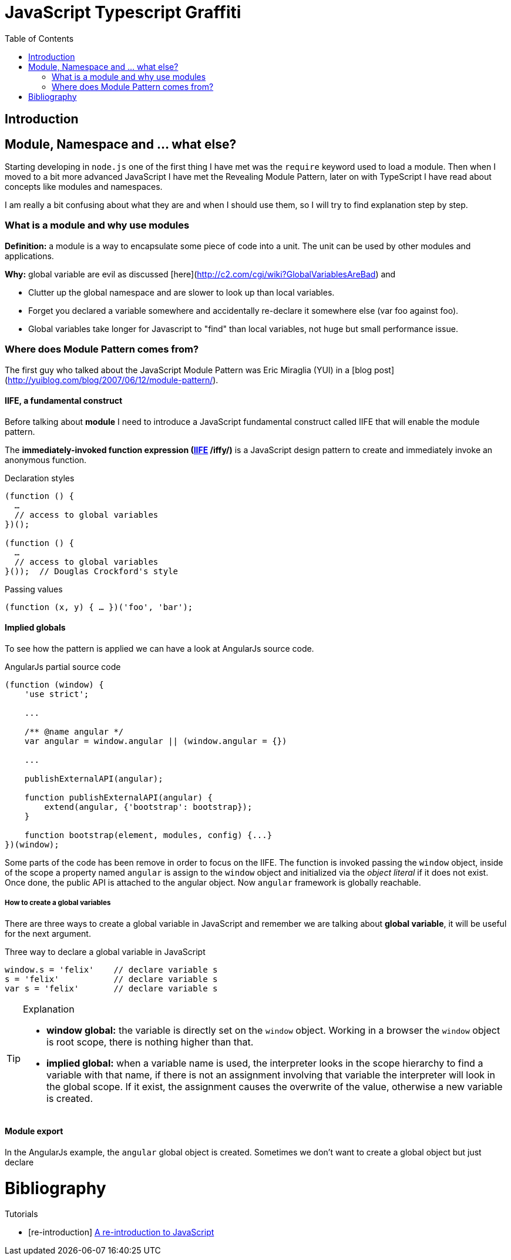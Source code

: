 
ifdef::env-github[]
:tip-caption: :bulb:
:note-caption: :information_source:
:important-caption: :heavy_exclamation_mark:
:caution-caption: :fire:
:warning-caption: :warning:
endif::[]

:icons: font
:iconfont-cdn: +https://maxcdn.bootstrapcdn.com/font-awesome/4.6.3/css/font-awesome.min.css

= JavaScript Typescript Graffiti
:toc:
:toc-placement!:

toc::[]

== Introduction

== Module, Namespace and ... what else?
Starting developing in `node.js` one of the first thing I have met was the `require` keyword used to load a module. Then when I moved to a bit more advanced JavaScript I have met the Revealing Module Pattern, later on with TypeScript I have read about concepts like modules and namespaces.

I am really a bit confusing about what they are and when I should use them, so I will try to find explanation step by step.

=== What is a module and why use modules
*Definition:* a module is a way to encapsulate some piece of code into a unit. The unit can be used by other modules and applications.

*Why:* global variable are evil as discussed [here](http://c2.com/cgi/wiki?GlobalVariablesAreBad) and
[square]
* Clutter up the global namespace and are slower to look up than local variables.
* Forget you declared a variable somewhere and accidentally re-declare it somewhere else (var foo against foo).
* Global variables take longer for Javascript to "find" than local variables, not huge but small performance issue.


=== Where does Module Pattern comes from?
The first guy who talked about the JavaScript Module Pattern was Eric Miraglia (YUI) in a [blog post](http://yuiblog.com/blog/2007/06/12/module-pattern/).

==== IIFE, a fundamental construct
Before talking about *module* I need to introduce a JavaScript [red]#fundamental construct# called IIFE that will enable the module pattern.

The *immediately-invoked function expression (https://en.wikipedia.org/wiki/Immediately-invoked_function_expression[IIFE] /iffy/)* is a JavaScript design pattern to create and immediately invoke an anonymous function.

.Declaration styles
[source, javascript]
----
(function () {
  …
  // access to global variables
})();

(function () {
  …
  // access to global variables
}());  // Douglas Crockford's style
----

.Passing values
[source, javascript]
----
(function (x, y) { … })('foo', 'bar');
----

// todo: explain scope, function declaration vs function expression

==== Implied globals
To see how the pattern is applied we can have a look at AngularJs source code.

.AngularJs partial source code
[source, javascript]
----
(function (window) {
    'use strict';

    ...

    /** @name angular */
    var angular = window.angular || (window.angular = {})

    ...

    publishExternalAPI(angular);

    function publishExternalAPI(angular) {
        extend(angular, {'bootstrap': bootstrap});
    }

    function bootstrap(element, modules, config) {...}
})(window);
----
Some parts of the code has been remove in order to focus on the IIFE. The function is invoked passing the `window` object, inside of the scope a property named `angular` is assign to the `window` object and initialized via the _object literal_ if it does not exist. Once done, the public API is attached to the angular object. Now `angular` framework is globally reachable.

===== How to create a global variables
There are three ways to create a [red]#global variable# in JavaScript and remember we are talking about *global variable*, it will be useful for the next argument.

.Three way to declare a global variable in JavaScript
[source, javascript]
----
window.s = 'felix'    // declare variable s
s = 'felix'           // declare variable s
var s = 'felix'       // declare variable s
----

.Explanation
[TIP]
====
[square]
* *window global:* the variable is directly set on the `window` object. Working in a browser the `window` object is root scope, there is nothing higher than that.
* *implied global:* when a variable name is used, the interpreter looks in the scope hierarchy to find a variable with that name, if there is not an assignment involving that variable the interpreter will look in the global scope. If it exist, the assignment causes the overwrite of the value, otherwise a new variable is created.
====

==== Module export
In the AngularJs example, the `angular` [red]#global object# is created. Sometimes we don't want to create a global object but just [red]#declare#

= Bibliography
[bibliography]
.Tutorials
- [[[re-introduction]]] link:https://developer.mozilla.org/en-US/docs/Web/JavaScript/A_re-introduction_to_JavaScript[A re-introduction to JavaScript]

.Blog posts

.Books
